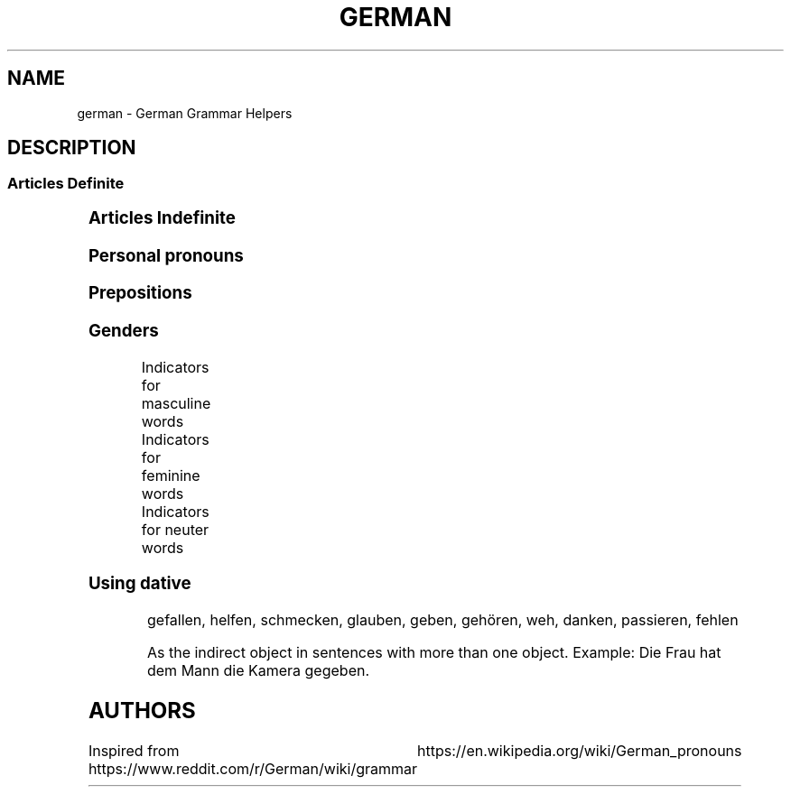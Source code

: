 .TH GERMAN "7" "June 2021" "Ultraconf" "Linux Programmer's Manual"
.SH NAME
german \- German Grammar Helpers

.SH DESCRIPTION

.SS Articles Definite
.TS
l	l	l	l.
	Masculine	Feminine	Neuter	Plural
_
Nominative	der	die	das	die
Accusative	den	die	das	die
Dative	dem	der	dem	den (n)
Genitive	des (s,es)	der	des (s,es)	der
.TE


.SS Articles Indefinite
.TS
l	l	l	l.
	Masculine	Feminine	Neuter	Plural
_
Nominative	ein	eine	ein	-eine
Accusative	einen	eine	ein	-eine
Dative	einem	einer	einem	-einen
Genitive	eines	einer	eines	-einer
.TE

.SS Personal pronouns
.TS
l	l	l	l
l	l	l	l	l	l	l	l	l	l.
	Singular					Plural			Formal
Case	First	Second	Third			First	Second	Third	Second
_
Nominative	ich	du	er	es	sie	wir	ihr	sie	Sie
Accusative	mich	dich	ihn	es	sie	uns	euch	sie	Sie
Dative	mir	dir	ihm	ihm	ihr	uns	euch	ihnen	Ihnen
Genitive	meiner	deiner	seiner	seiner	ihrer	unser	euer	ihrer	Ihrer
.TE

.SS Prepositions

.TS
l	l	l.
Accusative	Dative	Genitive
_
bis (until, up to, as far as)	aus (out of)	anstatt/statt (instead [of])
durch (through, by means of)	außer (except for)	während (during)
für (for)	gegenüber (opposite of, toward someone, across from)	trotz (despite)
ohne (without)	bei (at)	wegen (because of)
gegen (against)	mit (with)	außerhalb (outside of)
um (around, at [a certain] time, for)	nach (after, to, according to)	innerhalb (inside of)
entlang (along)	seit (since, for—only)	oberhalb (above)
	zu (to)	unterhalb (below)
	von (from)	diesseits (on this side)
		jenseits (on the other side)
		beiderseits (on both sides)
.TE

.SS Genders

Indicators for masculine words
.TS
l	l	l.
Word group / ending	Example	Annotation
_
-ig	König, Honig	Standard German pronunciation of -ig: [-ɪç]
-ling	Schmetterling, Günstling, Frühling	-
-ismus	Kapitalismus, Kommunismus	Often political/biological terms
-ist	Extremist, Anarchist	Usually people
-us	Usus, Anus	Only if of Latin origin
-iker	Akademiker, Theoretiker	Usually people
-ier	Offizier, Hellebardier	Usually people
-or	Rektor, Motor	-
-ör	Frisör, Likör	French origin
-eur	Friseur, Amateur	French origin
-ent	Dozent, Student	Usually people
-ant	Demonstrant, Informant	Usually people
-ast	Gymnasiast, Phantast	Usually people
-os	Pathos, Ethos	Only words of Greek origin
Male persons and animals	der Andreas, der Arzt, der Löwe	
Days	Montag, Dienstag, Mittwoch	-
Months	Januar, Februar, März, April	-
Seasons	Frühling, Sommer, Herbst, Winter	-
Weather	Regen, Sturm, Schnee, Wind	-
Directions	Norden, Süden, Westen, Osten	only geographical directions
Rocks and precious stones	Basalt, Saphir, Smaragd	most of them, there are exceptions
Mountains and mountainous regions	Harz, Brocken, Ätna	exceptions: compound words as well as die Eifel, die Haardt, die Rhön, die Sierra Nevada
Non-European rivers	Ganges, Nil, Mississippi	-
Car brands / cars	BMW, Golf, Ferrari	exception: die Corvette
Alcoholic and plant-based drinks	Wodka, Martini, Saft	exception: das Bier
Nouns formed from the stem of strong verbs	betreiben (betrieb, betrieben) --> Trieb	exception: das Schloss
Monetary units	Dollar, Gulden, Taler	
.TE

Indicators for feminine words
.TS
l	l	l.
Word group / ending	Example	Annotation
_
-ung	Leistung, Erzählung, Bedeutung	-
-in	Bäckerin, Polizistin	Usually jobs
-keit	Heiterkeit, Schwierigkeit	-
-ei	Bücherei, Bäckerei, Partei	-
-heit	Freiheit, Gleichheit	-
-schaft	Anwaltschaft, Mannschaft	-
-ade	Marmelade, Panade	often words of foreign origin
-ie	Demokratie, Theorie	often -y in English
-ion	Dimension, Tradition	-
-ik	Musik, Kritik	-
-ine	Maschine, Lawine, Gardine	-
-ive	Offensive, Defensive	-
-itis	Meningitis, Bronchitis	often diseases
-isse	Kulisse, Abszisse	words of foreign origin only
-a	Kamera, Aula	usually words of Latin origin
-anz	Toleranz, Bilanz	words of foreign origin only
-enz	Karenz, Exzellenz	words of foreign origin only
-ette	Toilette, Gazette	words of foreign origin only
-sis	Skepsis, Basis	-
-tät	Realität, Banalität	often -ity in English
-ur	Natur, Kultur, Zensur	words of foreign origin only
-e	Fresse, Ehe	about 90% of words ending in -e
Female persons and animals	Kuh, Frau, Ärztin	exception: das Mädchen (diminutive)
Ships	Titanic, Gorch Fock, Bismarck	due to the traditionally female names of ships
Motorcycles	Ducati, Mitsubishi, Harley	-
Airplanes	Focker, Boeing, B-52	exception: der Airbus, der Eurofighter
Trees	Eiche, Linde, Tanne	exception: der Ahorn
European rivers	die Themse, die Seine, die Donau	exception: der Po, der Rhein, der Neckar
Numbers	die Eins, die Million, die Tausend	-
.TE

Indicators for neuter words
.TS
l	l	l.
Word group / ending	Example	Annotation
_
-chen	Mädchen, Hündchen	Diminutive
-lein	Fräulein, Menschlein	Diminutive, tends to be more common in the South
-tum	Bistum, Eigentum	English -dom words often translate to -tum.
-um	Datum, Album	-
-in	Benzin, Hämoglobin	-
-ing	Doping, Marketing	mostly English words
-icht	Gewicht, Gesicht	-
-eau	Niveau, Plateau	of French origin
-o	Büro, Auto	-
-ett	Tablett, Ballett	-
-at	Mandat, Substrat, Karat	exception: die Tat
-ma	Klima, Komma, Schisma	exception: die Firma
-ment	Firmament, Dokument	-
-nis	Zeugnis, Gefängnis	-
-tel	Drittel, Viertel, Fünftel	-
Letters	A, B, C	both alphabet and music
Colours	Rot, Blau,Grün	-
Hotels, cafés, restaurants	Atlantic, Michel, Vapiano	-
Cinemas	Cinemaxx, Cineworld	-
Metals and chemical elements	Blei, Gold, Eisen	exceptions: die Bronze, der Phosphor, -stoff elements
Scientific units	Ohm, Meter, Ampere	Meter and Liter are masculine in coll. speech
Diminutives	Mädchen, Hündchen, Menschlein	Apart from -chen and -lein, there is also a huge variety of dialectal diminutives.
Nominalised infinitives	das Lesen, das Schreiben, das Schwimmen	-
.TE

.SS Using dative

.PP Dative verbs

gefallen, helfen, schmecken, glauben, geben, gehören, weh, danken, passieren, fehlen

.PP Misc
As the indirect object in sentences with more than one object.
Example: Die Frau hat dem Mann die Kamera gegeben.

.SH AUTHORS
Inspired from https://www.reddit.com/r/German/wiki/grammar
			  https://en.wikipedia.org/wiki/German_pronouns
